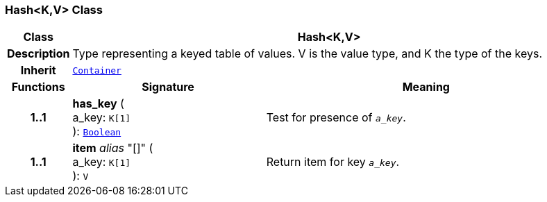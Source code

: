 === Hash<K,V> Class

[cols="^1,3,5"]
|===
h|*Class*
2+^h|*Hash<K,V>*

h|*Description*
2+a|Type representing a keyed table of values. V is the value type, and K the type of the keys.

h|*Inherit*
2+|`<<_container_class,Container>>`

h|*Functions*
^h|*Signature*
^h|*Meaning*

h|*1..1*
|*has_key* ( +
a_key: `K[1]` +
): `<<_boolean_class,Boolean>>`
a|Test for presence of `_a_key_`.

h|*1..1*
|*item* __alias__ "[]" ( +
a_key: `K[1]` +
): `V`
a|Return item for key `_a_key_`.
|===
